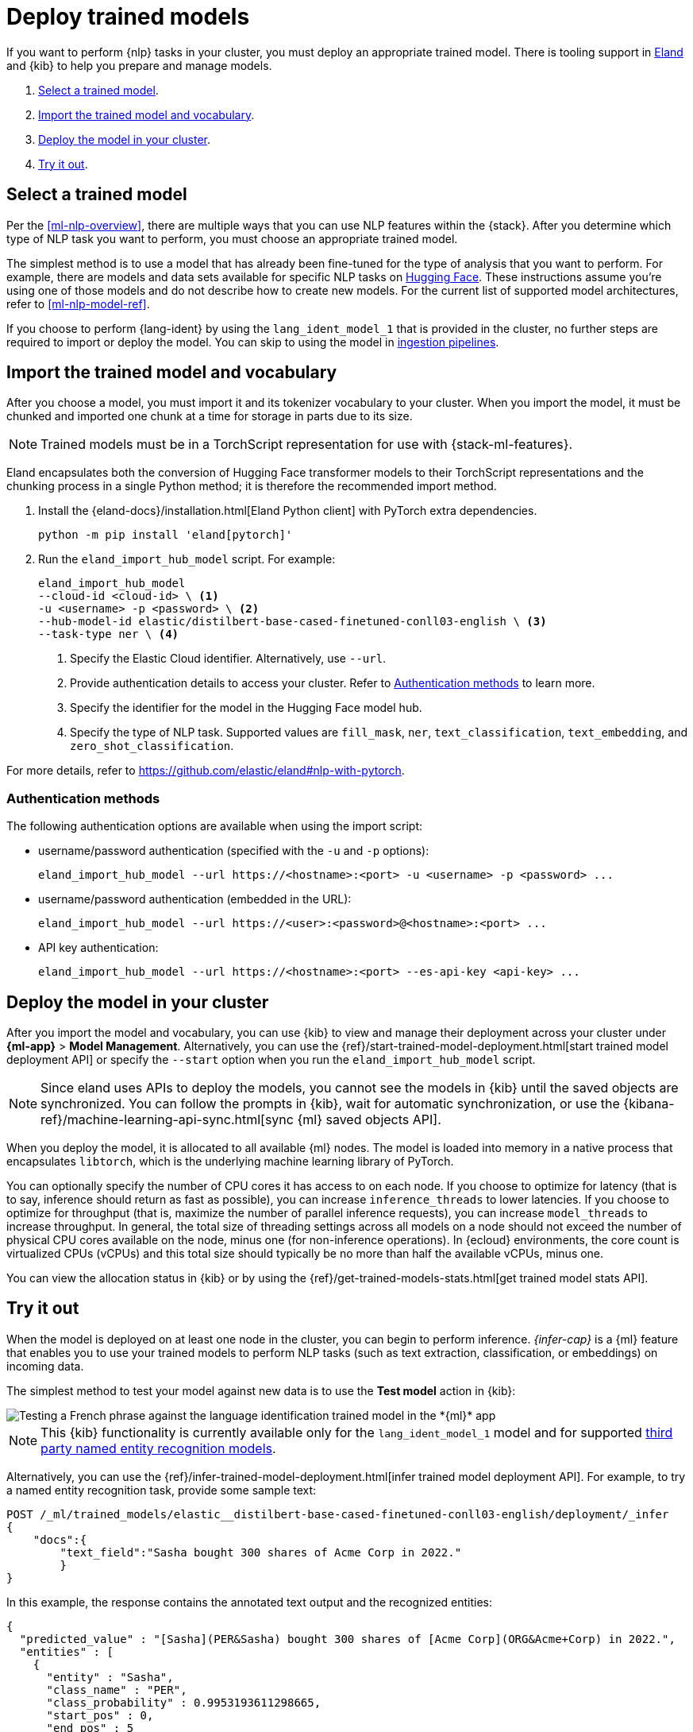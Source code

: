 [[ml-nlp-deploy-models]]
= Deploy trained models

:keywords: {ml-init}, {stack}, {nlp}
:description: You can import trained models into your cluster and configure them \
for specific NLP tasks.

If you want to perform {nlp} tasks in your cluster, you must deploy an
appropriate trained model. There is tooling support in
https://github.com/elastic/eland[Eland] and {kib} to help you prepare and manage
models.

. <<ml-nlp-select-model,Select a trained model>>.
. <<ml-nlp-import-model,Import the trained model and vocabulary>>.
. <<ml-nlp-deploy-model,Deploy the model in your cluster>>.
. <<ml-nlp-test-inference,Try it out>>.

[discrete]
[[ml-nlp-select-model]]
== Select a trained model

Per the <<ml-nlp-overview>>, there are multiple ways that you can use NLP
features within the {stack}. After you determine which type of NLP task you want
to perform, you must choose an appropriate trained model. 

The simplest method is to use a model that has already been fine-tuned for the
type of analysis that you want to perform. For example, there are models and
data sets available for specific NLP tasks on
https://huggingface.co/models[Hugging Face]. These instructions assume you're
using one of those models and do not describe how to create new models. For the
current list of supported model architectures, refer to <<ml-nlp-model-ref>>.

If you choose to perform {lang-ident} by using the `lang_ident_model_1` that is 
provided in the cluster, no further steps are required to import or deploy the 
model. You can skip to using the model in 
<<ml-nlp-inference,ingestion pipelines>>.

[discrete]
[[ml-nlp-import-model]]
== Import the trained model and vocabulary

After you choose a model, you must import it and its tokenizer vocabulary to
your cluster. When you import the model, it must be chunked and imported one
chunk at a time for storage in parts due to its size.

NOTE: Trained models must be in a TorchScript representation for use with
{stack-ml-features}.

Eland encapsulates both the conversion of Hugging Face transformer models to
their TorchScript representations and the chunking process in a single Python
method; it is therefore the recommended import method.

. Install the {eland-docs}/installation.html[Eland Python client] with PyTorch 
extra dependencies.
+
--
[source,shell]
--------------------------------------------------
python -m pip install 'eland[pytorch]'
--------------------------------------------------
// NOTCONSOLE
--

. Run the `eland_import_hub_model` script. For example:
+
--
[source, shell]
--------------------------------------------------
eland_import_hub_model 
--cloud-id <cloud-id> \ <1>
-u <username> -p <password> \ <2>
--hub-model-id elastic/distilbert-base-cased-finetuned-conll03-english \ <3>
--task-type ner \ <4>
--------------------------------------------------
// NOTCONSOLE
--
<1> Specify the Elastic Cloud identifier. Alternatively, use `--url`.
<2> Provide authentication details to access your cluster. Refer to 
<<authentication>> to learn more.
<3> Specify the identifier for the model in the Hugging Face model hub.
<4> Specify the type of NLP task. Supported values are `fill_mask`, `ner`,
`text_classification`, `text_embedding`, and `zero_shot_classification`.

For more details, refer to https://github.com/elastic/eland#nlp-with-pytorch.

[discrete]
[[authentication]]
=== Authentication methods

The following authentication options are available when using the import script:

* username/password authentication (specified with the `-u` and `-p` options):
+
--  
[source, shell]
--------------------------------------------------
eland_import_hub_model --url https://<hostname>:<port> -u <username> -p <password> ...
--------------------------------------------------
--

* username/password authentication (embedded in the URL):
+
--
[source, shell]
--------------------------------------------------
eland_import_hub_model --url https://<user>:<password>@<hostname>:<port> ...
--------------------------------------------------
--
* API key authentication:
+
--
[source, shell]
--------------------------------------------------
eland_import_hub_model --url https://<hostname>:<port> --es-api-key <api-key> ...
--------------------------------------------------
--

[discrete]
[[ml-nlp-deploy-model]]
== Deploy the model in your cluster

After you import the model and vocabulary, you can use {kib} to view and manage
their deployment across your cluster under **{ml-app}** > *Model Management*.
Alternatively, you can use the
{ref}/start-trained-model-deployment.html[start trained model deployment API] or
specify the `--start` option when you run the `eland_import_hub_model` script.

NOTE: Since eland uses APIs to deploy the models, you cannot see the models in
{kib} until the saved objects are synchronized. You can follow the prompts in
{kib}, wait for automatic synchronization, or use the
{kibana-ref}/machine-learning-api-sync.html[sync {ml} saved objects API].

When you deploy the model, it is allocated to all available {ml} nodes. The
model is loaded into memory in a native process that encapsulates `libtorch`,
which is the underlying machine learning library of PyTorch.

You can optionally specify the number of CPU cores it has access to on each node.
If you choose to optimize for latency (that is to say, inference should return
as fast as possible), you can increase `inference_threads` to lower latencies.
If you choose to optimize for throughput (that is, maximize the number of
parallel inference requests), you can increase `model_threads` to increase
throughput. In general, the total size of threading settings across all models
on a node should not exceed the number of physical CPU cores available on the
node, minus one (for non-inference operations). In {ecloud} environments, the
core count is virtualized CPUs (vCPUs) and this total size should typically be
no more than half the available vCPUs, minus one.

You can view the allocation status in {kib} or by using the
{ref}/get-trained-models-stats.html[get trained model stats API].

[discrete]
[[ml-nlp-test-inference]]
== Try it out

When the model is deployed on at least one node in the cluster, you can begin to
perform inference. _{infer-cap}_ is a {ml} feature that enables you to use your
trained models to perform NLP tasks (such as text extraction, classification, or
embeddings) on incoming data.

The simplest method to test your model against new data is to use the
*Test model* action in {kib}:

[role="screenshot"]
image::images/ml-nlp-test-lang-ident.png[Testing a French phrase against the language identification trained model in the *{ml}* app]

NOTE: This {kib} functionality is currently available only for the
`lang_ident_model_1` model and for supported
<<ml-nlp-model-ref-ner,third party named entity recognition models>>.

Alternatively, you can use the
{ref}/infer-trained-model-deployment.html[infer trained model deployment API].
For example, to try a named entity recognition task, provide some sample text:

[source,console]
--------------------------------------------------
POST /_ml/trained_models/elastic__distilbert-base-cased-finetuned-conll03-english/deployment/_infer
{
    "docs":{
        "text_field":"Sasha bought 300 shares of Acme Corp in 2022."
        }
}
--------------------------------------------------
// TEST[skip:TBD]

In this example, the response contains the annotated text output and the
recognized entities:

[source,console-result]
----
{
  "predicted_value" : "[Sasha](PER&Sasha) bought 300 shares of [Acme Corp](ORG&Acme+Corp) in 2022.",
  "entities" : [
    {
      "entity" : "Sasha",
      "class_name" : "PER",
      "class_probability" : 0.9953193611298665,
      "start_pos" : 0,
      "end_pos" : 5
    },
    {
      "entity" : "Acme Corp",
      "class_name" : "ORG",
      "class_probability" : 0.9996392201598554,
      "start_pos" : 27,
      "end_pos" : 36
    }
  ]
}
----
// NOTCONSOLE

If you are satisfied with the results, you can add these NLP tasks in your
<<ml-nlp-inference,ingestion pipelines>>.
